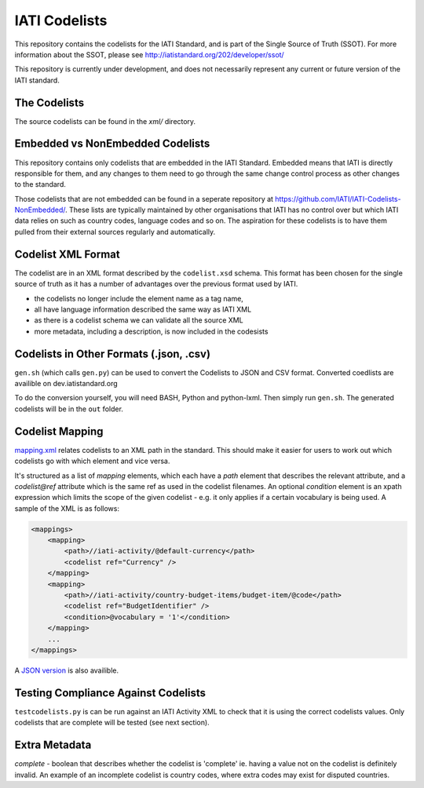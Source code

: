IATI Codelists
^^^^^^^^^^^^^^

This repository contains the codelists for the IATI Standard, and is part of the Single Source of Truth (SSOT). For more information about the SSOT, please see http://iatistandard.org/202/developer/ssot/ 

This repository is currently under development, and does not necessarily represent any current or future version of the IATI standard.

The Codelists
=============

The source codelists can be found in the `xml/` directory. 

Embedded vs NonEmbedded Codelists
=================================

This repository contains only codelists that are embedded in the IATI Standard. Embedded means that IATI is directly responsible for them, and any changes to them need to go through the same change control process as other changes to the standard.

Those codelists that are not embedded can be found in a seperate repository at `<https://github.com/IATI/IATI-Codelists-NonEmbedded/>`_. These lists are typically maintained by other organisations that IATI has no control over but which IATI data relies on such as country codes, language codes and so on. The aspiration for these codelists is to have them pulled from their external sources regularly and automatically.

Codelist XML Format
===============

The codelist are in an XML format described by the  ``codelist.xsd`` schema. 
This format has been chosen for the single source of truth as it has a number of advantages over the previous format used by IATI.
 
* the codelists no longer include the element name as a tag name,
* all have language information described the same way as IATI XML 
* as there is a codelist schema we can validate all the source XML 
* more metadata, including a description, is now included in the codesists

Codelists in Other Formats (.json, .csv)
========================================

``gen.sh`` (which calls ``gen.py``) can be used to convert the Codelists to JSON and CSV format. Converted coedlists are availible on dev.iatistandard.org

To do the conversion yourself, you will need BASH, Python and python-lxml. Then simply run ``gen.sh``. The generated codelists will be in the ``out`` folder.

Codelist Mapping
================

`mapping.xml <http://dev.iatistandard.org/_static/codelists/mapping.xml>`__ relates codelists to an XML path in the standard. This should make it easier for users to work out which codelists go with which element and vice versa.

It's structured as a list of `mapping` elements, which each have a `path` element that describes the relevant attribute, and a `codelist@ref` attribute which is the same ref as used in the codelist filenames. An optional `condition` element is an xpath expression which limits the scope of the given codelist - e.g. it only applies if a certain vocabulary is being used. A sample of the XML is as follows:

.. code-block:: xml

    <mappings>
        <mapping>
            <path>//iati-activity/@default-currency</path>
            <codelist ref="Currency" />
        </mapping>
        <mapping>
            <path>//iati-activity/country-budget-items/budget-item/@code</path>
            <codelist ref="BudgetIdentifier" />
            <condition>@vocabulary = '1'</condition>
        </mapping>
        ...
    </mappings>

A `JSON version <http://dev.iatistandard.org/_static/codelists/mapping.json>`__ is also availible.

Testing Compliance Against Codelists
===================================

``testcodelists.py`` is can be run against an IATI Activity XML to check that it is using the correct codelists values. Only codelists that are complete will be tested (see next section).

Extra Metadata
==============

`complete` - boolean that describes whether the codelist is 'complete' ie. having a value not on the codelist is definitely invalid. An example of an incomplete codelist is country codes, where extra codes may exist for disputed countries.
